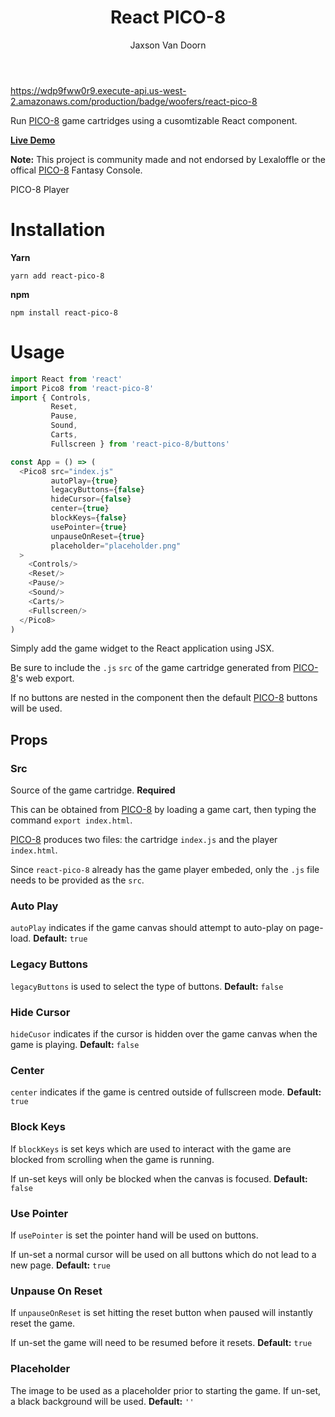 
#+TITLE:    React PICO-8
#+AUTHOR:	Jaxson Van Doorn
#+EMAIL:	jaxson.vandoorn@gmail.com
#+OPTIONS:  num:nil toc:nil

[[https://wdp9fww0r9.execute-api.us-west-2.amazonaws.com/production/results/woofers/react-pico-8][https://wdp9fww0r9.execute-api.us-west-2.amazonaws.com/production/badge/woofers/react-pico-8]] [[https://www.npmjs.com/package/react-pico-8][https://david-dm.org/woofers/react-pico-8.svg]] [[https://www.npmjs.com/package/react-pico-8][https://badge.fury.io/js/react-pico-8.svg]] [[https://www.npmjs.com/package/react-pico-8][https://img.shields.io/npm/dt/react-pico-8.svg]] [[https://github.com/woofers/react-pico-8/blob/master/License.txt][https://img.shields.io/npm/l/react-pico-8.svg]] [[https://greenkeeper.io/][https://img.shields.io/badge/greenkeeper-enabled-brightgreen.svg]]

Run [[https://lexaloffle.com/pico-8.php][PICO-8]] game cartridges using a cusomtizable React component.

*[[https://jaxson.vandoorn.ca/react-pico-8/][Live Demo]]*

*Note:* This project is community made and not endorsed by Lexaloffle or the offical [[https://www.lexaloffle.com/pico-8.php][PICO-8]] Fantasy Console.

#+CAPTION: PICO-8 Player
#+ATTR_HTML: :style margin-left: auto; margin-right: auto;
[[./screenshots/boot.gif]]

* Installation

*Yarn*
#+BEGIN_SRC
yarn add react-pico-8
#+END_SRC

*npm*
#+BEGIN_SRC
npm install react-pico-8
#+END_SRC

* Usage

#+BEGIN_SRC js
import React from 'react'
import Pico8 from 'react-pico-8'
import { Controls,
         Reset,
         Pause,
         Sound,
         Carts,
         Fullscreen } from 'react-pico-8/buttons'

const App = () => (
  <Pico8 src="index.js"
         autoPlay={true}
         legacyButtons={false}
         hideCursor={false}
         center={true}
         blockKeys={false}
         usePointer={true}
         unpauseOnReset={true}
         placeholder="placeholder.png"
  >
    <Controls/>
    <Reset/>
    <Pause/>
    <Sound/>
    <Carts/>
    <Fullscreen/>
  </Pico8>
)
#+END_SRC

Simply add the game widget to the React application using JSX.

Be sure to include the ~.js~ ~src~ of the game cartridge generated from [[https://lexaloffle.com/pico-8.php][PICO-8]]'s web export.

If no buttons are nested in the component then the default [[https://lexaloffle.com/pico-8.php][PICO-8]] buttons will be used.

** Props
*** Src
Source of the game cartridge.  *Required*

This can be obtained from [[https://lexaloffle.com/pico-8.php][PICO-8]] by loading a game cart, then typing the command ~export index.html~.

[[https://lexaloffle.com/pico-8.php][PICO-8]] produces two files: the cartridge ~index.js~ and the player ~index.html~.

Since ~react-pico-8~ already has the game player embeded, only the ~.js~ file needs to be provided as the ~src~.
*** Auto Play
~autoPlay~ indicates if the game canvas should attempt to auto-play on page-load. *Default:* ~true~
*** Legacy Buttons
~legacyButtons~ is used to select the type of buttons. *Default:* ~false~
*** Hide Cursor
~hideCusor~ indicates if the cursor is hidden over the game canvas when the game is playing.  *Default:* ~false~
*** Center
~center~ indicates if the game is centred outside of fullscreen mode. *Default:* ~true~
*** Block Keys
If ~blockKeys~ is set keys which are used to interact with the game are blocked from scrolling when the game is running.

If un-set keys will only be blocked when the canvas is focused.  *Default:* ~false~
*** Use Pointer

If ~usePointer~ is set the pointer hand will be used on buttons.

If un-set a normal cursor will be used on all buttons which do not lead to a new page. *Default:* ~true~

*** Unpause On Reset

If ~unpauseOnReset~ is set hitting the reset button when paused will instantly reset the game.

If un-set the game will need to be resumed before it resets. *Default:* ~true~

*** Placeholder
The image to be used as a placeholder prior to starting the game.  If un-set, a black background will be used.  *Default:* ~''~
